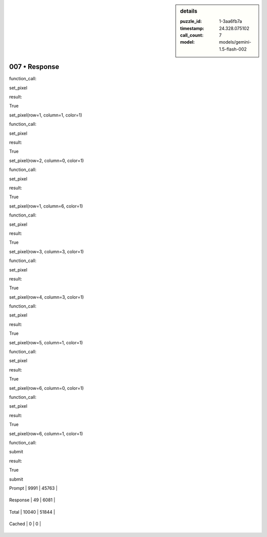 .. sidebar:: details

   :puzzle_id: 1-3aa6fb7a
   :timestamp: 24.328.075102
   :call_count: 7
   
   :model: models/gemini-1.5-flash-002
   

007 • Response
==============

.. seealso::

   - :doc:`001-history`
   - :doc:`001-response`





function_call:






set_pixel






result:






True






set_pixel(row=1, column=1, color=1)






function_call:






set_pixel






result:






True






set_pixel(row=2, column=0, color=1)






function_call:






set_pixel






result:






True






set_pixel(row=1, column=6, color=1)






function_call:






set_pixel






result:






True






set_pixel(row=3, column=3, color=1)






function_call:






set_pixel






result:






True






set_pixel(row=4, column=3, color=1)






function_call:






set_pixel






result:






True






set_pixel(row=5, column=1, color=1)






function_call:






set_pixel






result:






True






set_pixel(row=6, column=0, color=1)






function_call:






set_pixel






result:






True






set_pixel(row=6, column=1, color=1)






function_call:






submit






result:






True






submit






+----------------+--------------+
| Timing         |      Seconds |
+================+==============+
| Response Time  | 2.275 |
+----------------+--------------+
| Total Elapsed  | 44.994 |
+----------------+--------------+



+----------------+--------------+-------------+
| Token Type     | Current Call |  Total Used |
+================+==============+=============+

| Prompt | 9991 | 45763 |
+----------------+--------------+-------------+


| Response | 49 | 6081 |
+----------------+--------------+-------------+


| Total | 10040 | 51844 |
+----------------+--------------+-------------+


| Cached | 0 | 0 |
+----------------+--------------+-------------+


